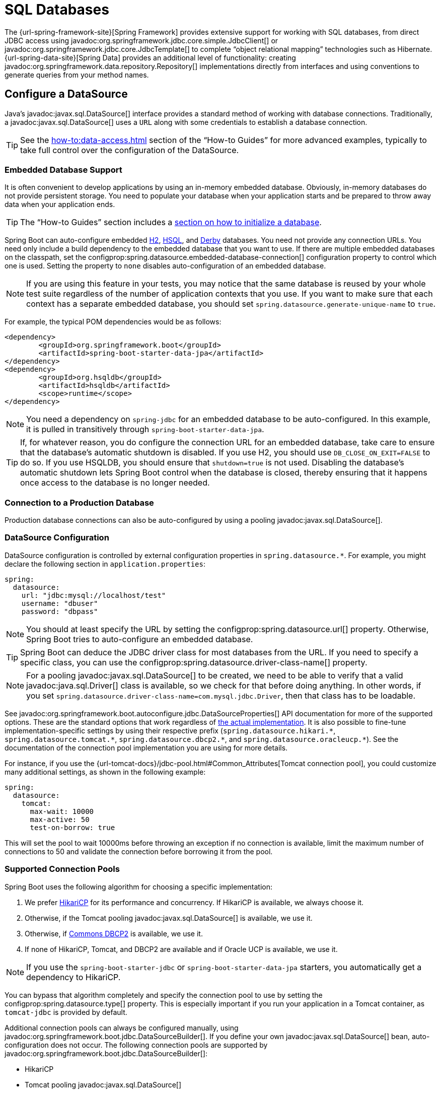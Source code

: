 [[data.sql]]
= SQL Databases

The {url-spring-framework-site}[Spring Framework] provides extensive support for working with SQL databases, from direct JDBC access using javadoc:org.springframework.jdbc.core.simple.JdbcClient[] or javadoc:org.springframework.jdbc.core.JdbcTemplate[] to complete "`object relational mapping`" technologies such as Hibernate.
{url-spring-data-site}[Spring Data] provides an additional level of functionality: creating javadoc:org.springframework.data.repository.Repository[] implementations directly from interfaces and using conventions to generate queries from your method names.



[[data.sql.datasource]]
== Configure a DataSource

Java's javadoc:javax.sql.DataSource[] interface provides a standard method of working with database connections.
Traditionally, a javadoc:javax.sql.DataSource[] uses a `URL` along with some credentials to establish a database connection.

TIP: See the xref:how-to:data-access.adoc#howto.data-access.configure-custom-datasource[] section of the "`How-to Guides`" for more advanced examples, typically to take full control over the configuration of the DataSource.



[[data.sql.datasource.embedded]]
=== Embedded Database Support

It is often convenient to develop applications by using an in-memory embedded database.
Obviously, in-memory databases do not provide persistent storage.
You need to populate your database when your application starts and be prepared to throw away data when your application ends.

TIP: The "`How-to Guides`" section includes a xref:how-to:data-initialization.adoc[section on how to initialize a database].

Spring Boot can auto-configure embedded https://www.h2database.com[H2], https://hsqldb.org/[HSQL], and https://db.apache.org/derby/[Derby] databases.
You need not provide any connection URLs.
You need only include a build dependency to the embedded database that you want to use.
If there are multiple embedded databases on the classpath, set the configprop:spring.datasource.embedded-database-connection[] configuration property to control which one is used.
Setting the property to `none` disables auto-configuration of an embedded database.

[NOTE]
====
If you are using this feature in your tests, you may notice that the same database is reused by your whole test suite regardless of the number of application contexts that you use.
If you want to make sure that each context has a separate embedded database, you should set `spring.datasource.generate-unique-name` to `true`.
====

For example, the typical POM dependencies would be as follows:

[source,xml]
----
<dependency>
	<groupId>org.springframework.boot</groupId>
	<artifactId>spring-boot-starter-data-jpa</artifactId>
</dependency>
<dependency>
	<groupId>org.hsqldb</groupId>
	<artifactId>hsqldb</artifactId>
	<scope>runtime</scope>
</dependency>
----

NOTE: You need a dependency on `spring-jdbc` for an embedded database to be auto-configured.
In this example, it is pulled in transitively through `spring-boot-starter-data-jpa`.

TIP: If, for whatever reason, you do configure the connection URL for an embedded database, take care to ensure that the database's automatic shutdown is disabled.
If you use H2, you should use `DB_CLOSE_ON_EXIT=FALSE` to do so.
If you use HSQLDB, you should ensure that `shutdown=true` is not used.
Disabling the database's automatic shutdown lets Spring Boot control when the database is closed, thereby ensuring that it happens once access to the database is no longer needed.



[[data.sql.datasource.production]]
=== Connection to a Production Database

Production database connections can also be auto-configured by using a pooling javadoc:javax.sql.DataSource[].



[[data.sql.datasource.configuration]]
=== DataSource Configuration

DataSource configuration is controlled by external configuration properties in `+spring.datasource.*+`.
For example, you might declare the following section in `application.properties`:

[configprops,yaml]
----
spring:
  datasource:
    url: "jdbc:mysql://localhost/test"
    username: "dbuser"
    password: "dbpass"
----

NOTE: You should at least specify the URL by setting the configprop:spring.datasource.url[] property.
Otherwise, Spring Boot tries to auto-configure an embedded database.

TIP: Spring Boot can deduce the JDBC driver class for most databases from the URL.
If you need to specify a specific class, you can use the configprop:spring.datasource.driver-class-name[] property.

NOTE: For a pooling javadoc:javax.sql.DataSource[] to be created, we need to be able to verify that a valid javadoc:java.sql.Driver[] class is available, so we check for that before doing anything.
In other words, if you set `spring.datasource.driver-class-name=com.mysql.jdbc.Driver`, then that class has to be loadable.

See javadoc:org.springframework.boot.autoconfigure.jdbc.DataSourceProperties[] API documentation for more of the supported options.
These are the standard options that work regardless of xref:data/sql.adoc#data.sql.datasource.connection-pool[the actual implementation].
It is also possible to fine-tune implementation-specific settings by using their respective prefix (`+spring.datasource.hikari.*+`, `+spring.datasource.tomcat.*+`, `+spring.datasource.dbcp2.*+`, and `+spring.datasource.oracleucp.*+`).
See the documentation of the connection pool implementation you are using for more details.

For instance, if you use the {url-tomcat-docs}/jdbc-pool.html#Common_Attributes[Tomcat connection pool], you could customize many additional settings, as shown in the following example:

[configprops,yaml]
----
spring:
  datasource:
    tomcat:
      max-wait: 10000
      max-active: 50
      test-on-borrow: true
----

This will set the pool to wait 10000ms before throwing an exception if no connection is available, limit the maximum number of connections to 50 and validate the connection before borrowing it from the pool.



[[data.sql.datasource.connection-pool]]
=== Supported Connection Pools

Spring Boot uses the following algorithm for choosing a specific implementation:

. We prefer https://github.com/brettwooldridge/HikariCP[HikariCP] for its performance and concurrency.
If HikariCP is available, we always choose it.
. Otherwise, if the Tomcat pooling javadoc:javax.sql.DataSource[] is available, we use it.
. Otherwise, if https://commons.apache.org/proper/commons-dbcp/[Commons DBCP2] is available, we use it.
. If none of HikariCP, Tomcat, and DBCP2 are available and if Oracle UCP is available, we use it.

NOTE: If you use the `spring-boot-starter-jdbc` or `spring-boot-starter-data-jpa` starters, you automatically get a dependency to HikariCP.

You can bypass that algorithm completely and specify the connection pool to use by setting the configprop:spring.datasource.type[] property.
This is especially important if you run your application in a Tomcat container, as `tomcat-jdbc` is provided by default.

Additional connection pools can always be configured manually, using javadoc:org.springframework.boot.jdbc.DataSourceBuilder[].
If you define your own javadoc:javax.sql.DataSource[] bean, auto-configuration does not occur.
The following connection pools are supported by javadoc:org.springframework.boot.jdbc.DataSourceBuilder[]:

* HikariCP
* Tomcat pooling javadoc:javax.sql.DataSource[]
* Commons DBCP2
* Oracle UCP & `+OracleDataSource+`
* Spring Framework's javadoc:org.springframework.jdbc.datasource.SimpleDriverDataSource[]
* H2 javadoc:org.h2.jdbcx.JdbcDataSource[]
* PostgreSQL javadoc:org.postgresql.ds.PGSimpleDataSource[]
* C3P0



[[data.sql.datasource.jndi]]
=== Connection to a JNDI DataSource

If you deploy your Spring Boot application to an Application Server, you might want to configure and manage your DataSource by using your Application Server's built-in features and access it by using JNDI.

The configprop:spring.datasource.jndi-name[] property can be used as an alternative to the configprop:spring.datasource.url[], configprop:spring.datasource.username[], and configprop:spring.datasource.password[] properties to access the javadoc:javax.sql.DataSource[] from a specific JNDI location.
For example, the following section in `application.properties` shows how you can access a JBoss AS defined javadoc:javax.sql.DataSource[]:

[configprops,yaml]
----
spring:
  datasource:
    jndi-name: "java:jboss/datasources/customers"
----



[[data.sql.jdbc-template]]
== Using JdbcTemplate

Spring's javadoc:org.springframework.jdbc.core.JdbcTemplate[] and javadoc:org.springframework.jdbc.core.namedparam.NamedParameterJdbcTemplate[] classes are auto-configured, and you can autowire them directly into your own beans, as shown in the following example:

include-code::MyBean[]

You can customize some properties of the template by using the `spring.jdbc.template.*` properties, as shown in the following example:

[configprops,yaml]
----
spring:
  jdbc:
    template:
      max-rows: 500
----

NOTE: The javadoc:org.springframework.jdbc.core.namedparam.NamedParameterJdbcTemplate[] reuses the same javadoc:org.springframework.jdbc.core.JdbcTemplate[] instance behind the scenes.
If more than one javadoc:org.springframework.jdbc.core.JdbcTemplate[] is defined and no primary candidate exists, the javadoc:org.springframework.jdbc.core.namedparam.NamedParameterJdbcTemplate[] is not auto-configured.



[[data.sql.jdbc-client]]
== Using JdbcClient

Spring's javadoc:org.springframework.jdbc.core.simple.JdbcClient[] is auto-configured based on the presence of a javadoc:org.springframework.jdbc.core.namedparam.NamedParameterJdbcTemplate[].
You can inject it directly in your own beans as well, as shown in the following example:

include-code::MyBean[]

If you rely on auto-configuration to create the underlying javadoc:org.springframework.jdbc.core.JdbcTemplate[], any customization using `spring.jdbc.template.*` properties is taken into account in the client as well.



[[data.sql.jpa-and-spring-data]]
== JPA and Spring Data JPA

The Java Persistence API is a standard technology that lets you "`map`" objects to relational databases.
The `spring-boot-starter-data-jpa` POM provides a quick way to get started.
It provides the following key dependencies:

* Hibernate: One of the most popular JPA implementations.
* Spring Data JPA: Helps you to implement JPA-based repositories.
* Spring ORM: Core ORM support from the Spring Framework.

TIP: We do not go into too many details of JPA or {url-spring-data-site}[Spring Data] here.
You can follow the https://spring.io/guides/gs/accessing-data-jpa/[Accessing Data with JPA] guide from https://spring.io and read the {url-spring-data-jpa-site}[Spring Data JPA] and https://hibernate.org/orm/documentation/[Hibernate] reference documentation.



[[data.sql.jpa-and-spring-data.entity-classes]]
=== Entity Classes

Traditionally, JPA "`Entity`" classes are specified in a `persistence.xml` file.
With Spring Boot, this file is not necessary and "`Entity Scanning`" is used instead.
By default the xref:using/auto-configuration.adoc#using.auto-configuration.packages[auto-configuration packages] are scanned.

Any classes annotated with javadoc:jakarta.persistence.Entity[format=annotation], javadoc:jakarta.persistence.Embeddable[format=annotation], or javadoc:jakarta.persistence.MappedSuperclass[format=annotation] are considered.
A typical entity class resembles the following example:

include-code::City[]

TIP: You can customize entity scanning locations by using the javadoc:org.springframework.boot.autoconfigure.domain.EntityScan[format=annotation] annotation.
See the xref:how-to:data-access.adoc#howto.data-access.separate-entity-definitions-from-spring-configuration[] section of the "`How-to Guides`".



[[data.sql.jpa-and-spring-data.repositories]]
=== Spring Data JPA Repositories

{url-spring-data-jpa-site}[Spring Data JPA] repositories are interfaces that you can define to access data.
JPA queries are created automatically from your method names.
For example, a `+CityRepository+` interface might declare a `findAllByState(String state)` method to find all the cities in a given state.

For more complex queries, you can annotate your method with Spring Data's javadoc:{url-spring-data-jpa-javadoc}/org.springframework.data.jpa.repository.Query[] annotation.

Spring Data repositories usually extend from the javadoc:{url-spring-data-commons-javadoc}/org.springframework.data.repository.Repository[] or javadoc:{url-spring-data-commons-javadoc}/org.springframework.data.repository.CrudRepository[] interfaces.
If you use auto-configuration, the xref:using/auto-configuration.adoc#using.auto-configuration.packages[auto-configuration packages] are searched for repositories.

TIP: You can customize the locations to look for repositories using javadoc:org.springframework.data.jpa.repository.config.EnableJpaRepositories[format=annotation].

The following example shows a typical Spring Data repository interface definition:

include-code::CityRepository[]

Spring Data JPA repositories support three different modes of bootstrapping: default, deferred, and lazy.
To enable deferred or lazy bootstrapping, set the configprop:spring.data.jpa.repositories.bootstrap-mode[] property to `deferred` or `lazy` respectively.
When using deferred or lazy bootstrapping, the auto-configured javadoc:org.springframework.boot.orm.jpa.EntityManagerFactoryBuilder[] will use the context's javadoc:org.springframework.core.task.AsyncTaskExecutor[], if any, as the bootstrap executor.
If more than one exists, the one named `applicationTaskExecutor` will be used.

[NOTE]
====
When using deferred or lazy bootstrapping, make sure to defer any access to the JPA infrastructure after the application context bootstrap phase.
You can use javadoc:org.springframework.beans.factory.SmartInitializingSingleton[] to invoke any initialization that requires the JPA infrastructure.
For JPA components (such as converters) that are created as Spring beans, use javadoc:org.springframework.beans.factory.ObjectProvider[] to delay the resolution of dependencies, if any.
====

TIP: We have barely scratched the surface of Spring Data JPA.
For complete details, see the {url-spring-data-jpa-docs}[Spring Data JPA reference documentation].



[[data.sql.jpa-and-spring-data.envers-repositories]]
=== Spring Data Envers Repositories

If {url-spring-data-envers-site}[Spring Data Envers] is available, JPA repositories are auto-configured to support typical Envers queries.

To use Spring Data Envers, make sure your repository extends from javadoc:org.springframework.data.repository.history.RevisionRepository[] as shown in the following example:

include-code::CountryRepository[]

NOTE: For more details, check the {url-spring-data-jpa-docs}/envers.html[Spring Data Envers reference documentation].



[[data.sql.jpa-and-spring-data.creating-and-dropping]]
=== Creating and Dropping JPA Databases

By default, JPA databases are automatically created *only* if you use an embedded database (H2, HSQL, or Derby).
You can explicitly configure JPA settings by using `+spring.jpa.*+` properties.
For example, to create and drop tables you can add the following line to your `application.properties`:

[configprops,yaml]
----
spring:
  jpa:
    hibernate.ddl-auto: "create-drop"
----

NOTE: Hibernate's own internal property name for this (if you happen to remember it better) is `hibernate.hbm2ddl.auto`.
You can set it, along with other Hibernate native properties, by using `+spring.jpa.properties.*+` (the prefix is stripped before adding them to the entity manager).
The following line shows an example of setting JPA properties for Hibernate:

[configprops,yaml]
----
spring:
  jpa:
    properties:
      hibernate:
        "globally_quoted_identifiers": "true"
----

The line in the preceding example passes a value of `true` for the `hibernate.globally_quoted_identifiers` property to the Hibernate entity manager.

By default, the DDL execution (or validation) is deferred until the javadoc:org.springframework.context.ApplicationContext[] has started.



[[data.sql.jpa-and-spring-data.open-entity-manager-in-view]]
=== Open EntityManager in View

If you are running a web application, Spring Boot by default registers javadoc:{url-spring-framework-javadoc}/org.springframework.orm.jpa.support.OpenEntityManagerInViewInterceptor[] to apply the "`Open EntityManager in View`" pattern, to allow for lazy loading in web views.
If you do not want this behavior, you should set `spring.jpa.open-in-view` to `false` in your `application.properties`.



[[data.sql.jdbc]]
== Spring Data JDBC

Spring Data includes repository support for JDBC and will automatically generate SQL for the methods on javadoc:org.springframework.data.repository.CrudRepository[].
For more advanced queries, a javadoc:org.springframework.data.jdbc.repository.query.Query[format=annotation] annotation is provided.

Spring Boot will auto-configure Spring Data's JDBC repositories when the necessary dependencies are on the classpath.
They can be added to your project with a single dependency on `spring-boot-starter-data-jdbc`.
If necessary, you can take control of Spring Data JDBC's configuration by adding the javadoc:org.springframework.data.jdbc.repository.config.EnableJdbcRepositories[format=annotation] annotation or an javadoc:org.springframework.data.jdbc.repository.config.AbstractJdbcConfiguration[] subclass to your application.

TIP: For complete details of Spring Data JDBC, see the {url-spring-data-jdbc-docs}[reference documentation].



[[data.sql.h2-web-console]]
== Using H2's Web Console

The https://www.h2database.com[H2 database] provides a https://www.h2database.com/html/quickstart.html#h2_console[browser-based console] that Spring Boot can auto-configure for you.
The console is auto-configured when the following conditions are met:

* You are developing a servlet-based web application.
* `com.h2database:h2` is on the classpath.
* You are using xref:using/devtools.adoc[Spring Boot's developer tools].

TIP: If you are not using Spring Boot's developer tools but would still like to make use of H2's console, you can configure the configprop:spring.h2.console.enabled[] property with a value of `true`.

NOTE: The H2 console is only intended for use during development, so you should take care to ensure that `spring.h2.console.enabled` is not set to `true` in production.



[[data.sql.h2-web-console.custom-path]]
=== Changing the H2 Console's Path

By default, the console is available at `/h2-console`.
You can customize the console's path by using the configprop:spring.h2.console.path[] property.



[[data.sql.h2-web-console.spring-security]]
=== Accessing the H2 Console in a Secured Application

H2 Console uses frames and, as it is intended for development only, does not implement CSRF protection measures.
If your application uses Spring Security, you need to configure it to

* disable CSRF protection for requests against the console,
* set the header `X-Frame-Options` to `SAMEORIGIN` on responses from the console.

More information on {url-spring-security-docs}/features/exploits/csrf.html[CSRF] and the header {url-spring-security-docs}/features/exploits/headers.html#headers-frame-options[X-Frame-Options] can be found in the Spring Security Reference Guide.

In simple setups, a javadoc:org.springframework.security.web.SecurityFilterChain[] like the following can be used:

include-code::DevProfileSecurityConfiguration[tag=!customizer]

WARNING: The H2 console is only intended for use during development.
In production, disabling CSRF protection or allowing frames for a website may create severe security risks.

TIP: `PathRequest.toH2Console()` returns the correct request matcher also when the console's path has been customized.



[[data.sql.jooq]]
== Using jOOQ

jOOQ Object Oriented Querying (https://www.jooq.org/[jOOQ]) is a popular product from https://www.datageekery.com/[Data Geekery] which generates Java code from your database and lets you build type-safe SQL queries through its fluent API.
Both the commercial and open source editions can be used with Spring Boot.



[[data.sql.jooq.codegen]]
=== Code Generation

In order to use jOOQ type-safe queries, you need to generate Java classes from your database schema.
You can follow the instructions in the {url-jooq-docs}/#jooq-in-7-steps-step3[jOOQ user manual].
If you use the `jooq-codegen-maven` plugin and you also use the `spring-boot-starter-parent` "`parent POM`", you can safely omit the plugin's `<version>` tag.
You can also use Spring Boot-defined version variables (such as `h2.version`) to declare the plugin's database dependency.
The following listing shows an example:

[source,xml]
----
<plugin>
	<groupId>org.jooq</groupId>
	<artifactId>jooq-codegen-maven</artifactId>
	<executions>
		...
	</executions>
	<dependencies>
		<dependency>
			<groupId>com.h2database</groupId>
			<artifactId>h2</artifactId>
			<version>${h2.version}</version>
		</dependency>
	</dependencies>
	<configuration>
		<jdbc>
			<driver>org.h2.Driver</driver>
			<url>jdbc:h2:~/yourdatabase</url>
		</jdbc>
		<generator>
			...
		</generator>
	</configuration>
</plugin>
----



[[data.sql.jooq.dslcontext]]
=== Using DSLContext

The fluent API offered by jOOQ is initiated through the javadoc:org.jooq.DSLContext[] interface.
Spring Boot auto-configures a javadoc:org.jooq.DSLContext[] as a Spring Bean and connects it to your application javadoc:javax.sql.DataSource[].
To use the javadoc:org.jooq.DSLContext[], you can inject it, as shown in the following example:

include-code::MyBean[tag=!method]

TIP: The jOOQ manual tends to use a variable named `create` to hold the javadoc:org.jooq.DSLContext[].

You can then use the javadoc:org.jooq.DSLContext[] to construct your queries, as shown in the following example:

include-code::MyBean[tag=method]



[[data.sql.jooq.sqldialect]]
=== jOOQ SQL Dialect

Unless the configprop:spring.jooq.sql-dialect[] property has been configured, Spring Boot determines the SQL dialect to use for your datasource.
If Spring Boot could not detect the dialect, it uses `DEFAULT`.

NOTE: Spring Boot can only auto-configure dialects supported by the open source version of jOOQ.



[[data.sql.jooq.customizing]]
=== Customizing jOOQ

More advanced customizations can be achieved by defining your own javadoc:org.springframework.boot.autoconfigure.jooq.DefaultConfigurationCustomizer[] bean that will be invoked prior to creating the javadoc:org.jooq.Configuration[] javadoc:org.springframework.context.annotation.Bean[format=annotation].
This takes precedence to anything that is applied by the auto-configuration.

You can also create your own javadoc:org.jooq.Configuration[] javadoc:org.springframework.context.annotation.Bean[format=annotation] if you want to take complete control of the jOOQ configuration.



[[data.sql.r2dbc]]
== Using R2DBC

The Reactive Relational Database Connectivity (https://r2dbc.io[R2DBC]) project brings reactive programming APIs to relational databases.
R2DBC's javadoc:io.r2dbc.spi.Connection[] provides a standard method of working with non-blocking database connections.
Connections are provided by using a javadoc:io.r2dbc.spi.ConnectionFactory[], similar to a javadoc:javax.sql.DataSource[] with jdbc.

javadoc:io.r2dbc.spi.ConnectionFactory[] configuration is controlled by external configuration properties in `+spring.r2dbc.*+`.
For example, you might declare the following section in `application.properties`:

[configprops,yaml]
----
spring:
  r2dbc:
    url: "r2dbc:postgresql://localhost/test"
    username: "dbuser"
    password: "dbpass"
----

TIP: You do not need to specify a driver class name, since Spring Boot obtains the driver from R2DBC's Connection Factory discovery.

NOTE: At least the url should be provided.
Information specified in the URL takes precedence over individual properties, that is `name`, `username`, `password` and pooling options.

TIP: The "`How-to Guides`" section includes a xref:how-to:data-initialization.adoc#howto.data-initialization.using-basic-sql-scripts[section on how to initialize a database].

To customize the connections created by a javadoc:io.r2dbc.spi.ConnectionFactory[], that is, set specific parameters that you do not want (or cannot) configure in your central database configuration, you can use a javadoc:org.springframework.boot.autoconfigure.r2dbc.ConnectionFactoryOptionsBuilderCustomizer[] javadoc:org.springframework.context.annotation.Bean[format=annotation].
The following example shows how to manually override the database port while the rest of the options are taken from the application configuration:

include-code::MyR2dbcConfiguration[]

The following examples show how to set some PostgreSQL connection options:

include-code::MyPostgresR2dbcConfiguration[]

When a javadoc:io.r2dbc.spi.ConnectionFactory[] bean is available, the regular JDBC javadoc:javax.sql.DataSource[] auto-configuration backs off.
If you want to retain the JDBC javadoc:javax.sql.DataSource[] auto-configuration, and are comfortable with the risk of using the blocking JDBC API in a reactive application, add `@Import(DataSourceAutoConfiguration.class)` on a javadoc:org.springframework.context.annotation.Configuration[format=annotation] class in your application to re-enable it.



[[data.sql.r2dbc.embedded]]
=== Embedded Database Support

Similarly to xref:data/sql.adoc#data.sql.datasource.embedded[the JDBC support], Spring Boot can automatically configure an embedded database for reactive usage.
You need not provide any connection URLs.
You need only include a build dependency to the embedded database that you want to use, as shown in the following example:

[source,xml]
----
<dependency>
	<groupId>io.r2dbc</groupId>
	<artifactId>r2dbc-h2</artifactId>
	<scope>runtime</scope>
</dependency>
----

[NOTE]
====
If you are using this feature in your tests, you may notice that the same database is reused by your whole test suite regardless of the number of application contexts that you use.
If you want to make sure that each context has a separate embedded database, you should set `spring.r2dbc.generate-unique-name` to `true`.
====



[[data.sql.r2dbc.using-database-client]]
=== Using DatabaseClient

A javadoc:org.springframework.r2dbc.core.DatabaseClient[] bean is auto-configured, and you can autowire it directly into your own beans, as shown in the following example:

include-code::MyBean[]



[[data.sql.r2dbc.repositories]]
=== Spring Data R2DBC Repositories

https://spring.io/projects/spring-data-r2dbc[Spring Data R2DBC] repositories are interfaces that you can define to access data.
Queries are created automatically from your method names.
For example, a `+CityRepository+` interface might declare a `findAllByState(String state)` method to find all the cities in a given state.

For more complex queries, you can annotate your method with Spring Data's javadoc:{url-spring-data-r2dbc-javadoc}/org.springframework.data.r2dbc.repository.Query[format=annotation] annotation.

Spring Data repositories usually extend from the javadoc:{url-spring-data-commons-javadoc}/org.springframework.data.repository.Repository[] or javadoc:{url-spring-data-commons-javadoc}/org.springframework.data.repository.CrudRepository[] interfaces.
If you use auto-configuration, the xref:using/auto-configuration.adoc#using.auto-configuration.packages[auto-configuration packages] are searched for repositories.

The following example shows a typical Spring Data repository interface definition:

include-code::CityRepository[]

TIP: We have barely scratched the surface of Spring Data R2DBC. For complete details, see the {url-spring-data-r2dbc-docs}[Spring Data R2DBC reference documentation].
